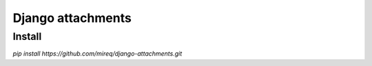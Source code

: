 ==================
Django attachments
==================

Install
-------

`pip install https://github.com/mireq/django-attachments.git`
